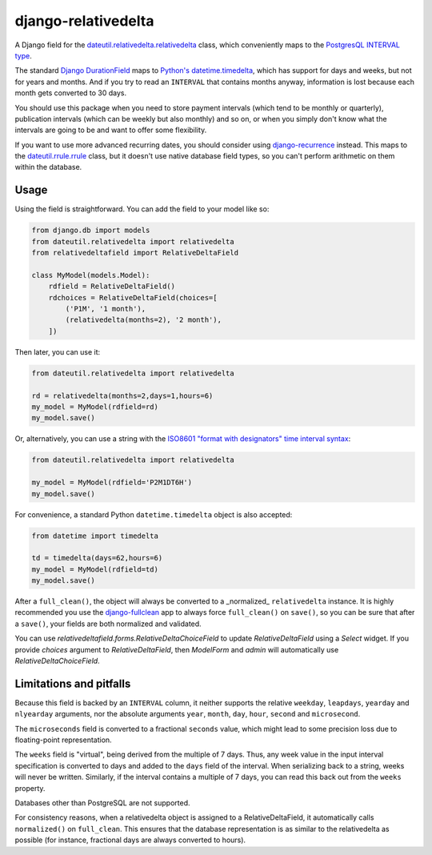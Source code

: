 django-relativedelta
====================

.. image:: https://travis-ci.org/CodeYellowBV/django-relativedelta.svg?branch=master
   :target: https://travis-ci.org/CodeYellowBV/django-relativedelta

A Django field for the `dateutil.relativedelta.relativedelta <http://dateutil.readthedocs.io/en/stable/relativedelta.html>`_ class,
which conveniently maps to the `PostgresQL INTERVAL type <https://www.postgresql.org/docs/current/static/datatype-datetime.html#DATATYPE-INTERVAL-INPUT>`_.

The standard `Django DurationField <https://docs.djangoproject.com/en/1.10/ref/models/fields/#durationfield>`_
maps to `Python's datetime.timedelta <https://docs.python.org/3/library/datetime.html#datetime.timedelta>`_, which
has support for days and weeks, but not for years and months.  And if you try to read an ``INTERVAL`` that contains
months anyway, information is lost because each month gets converted to 30 days.

You should use this package when you need to store payment intervals
(which tend to be monthly or quarterly), publication intervals (which
can be weekly but also monthly) and so on, or when you simply don't
know what the intervals are going to be and want to offer some
flexibility.

If you want to use more advanced recurring dates, you should consider
using `django-recurrence <https://github.com/django-recurrence/django-recurrence>`_
instead.  This maps to the `dateutil.rrule.rrule <http://dateutil.readthedocs.io/en/stable/rrule.html>`_
class, but it doesn't use native database field types, so you can't
perform arithmetic on them within the database.

Usage
-----

Using the field is straightforward.  You can add the field to your
model like so:

.. code:: python

    from django.db import models
    from dateutil.relativedelta import relativedelta
    from relativedeltafield import RelativeDeltaField

    class MyModel(models.Model):
        rdfield = RelativeDeltaField()
        rdchoices = RelativeDeltaField(choices=[
            ('P1M', '1 month'),
            (relativedelta(months=2), '2 month'),
        ])

Then later, you can use it:

.. code:: python

    from dateutil.relativedelta import relativedelta

    rd = relativedelta(months=2,days=1,hours=6)
    my_model = MyModel(rdfield=rd)
    my_model.save()


Or, alternatively, you can use a string with the
`ISO8601 "format with designators" time interval syntax <https://www.postgresql.org/docs/current/static/datatype-datetime.html#DATATYPE-INTERVAL-INPUT>`_:

.. code:: python

    from dateutil.relativedelta import relativedelta

    my_model = MyModel(rdfield='P2M1DT6H')
    my_model.save()


For convenience, a standard Python ``datetime.timedelta`` object is
also accepted:

.. code:: python

    from datetime import timedelta

    td = timedelta(days=62,hours=6)
    my_model = MyModel(rdfield=td)
    my_model.save()

After a ``full_clean()``, the object will always be converted to a
_normalized_ ``relativedelta`` instance.  It is highly recommended
you use the `django-fullclean <https://github.com/fish-ball/django-fullclean>`_
app to always force ``full_clean()`` on ``save()``, so you can be
sure that after a ``save()``, your fields are both normalized
and validated.

You can use `relativedeltafield.forms.RelativeDeltaChoiceField` to update
`RelativeDeltaField` using a `Select` widget. If you provide `choices` argument
to `RelativeDeltaField`, then `ModelForm` and `admin` will automatically use
`RelativeDeltaChoiceField`.

Limitations and pitfalls
------------------------

Because this field is backed by an ``INTERVAL`` column, it neither
supports the relative ``weekday``, ``leapdays``, ``yearday`` and
``nlyearday`` arguments, nor the absolute arguments ``year``,
``month``, ``day``, ``hour``, ``second`` and ``microsecond``.

The ``microseconds`` field is converted to a fractional ``seconds``
value, which might lead to some precision loss due to floating-point
representation.

The ``weeks`` field is "virtual", being derived from the multiple of 7
days.  Thus, any week value in the input interval specification is
converted to days and added to the ``days`` field of the interval.
When serializing back to a string, weeks will never be written.
Similarly, if the interval contains a multiple of 7 days, you can read
this back out from the ``weeks`` property.

Databases other than PostgreSQL are not supported.

For consistency reasons, when a relativedelta object is assigned to a
RelativeDeltaField, it automatically calls ``normalized()`` on
``full_clean``.  This ensures that the database representation is as
similar to the relativedelta as possible (for instance, fractional
days are always converted to hours).
